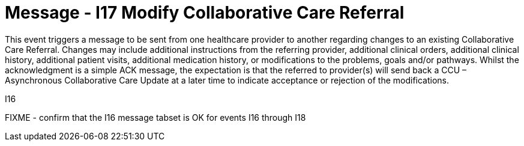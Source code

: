 = Message - I17 Modify Collaborative Care Referral
:v291_section: "11.6.4"
:v2_section_name: "CCR/ACK – Modify Collaborative Care Referral (Event I17)"
:generated: "Thu, 01 Aug 2024 15:25:17 -0600"

This event triggers a message to be sent from one healthcare provider to another regarding changes to an existing Collaborative Care Referral. Changes may include additional instructions from the referring provider, additional clinical orders, additional clinical history, additional patient visits, additional medication history, or modifications to the problems, goals and/or pathways. Whilst the acknowledgment is a simple ACK message, the expectation is that the referred to provider(s) will send back a CCU – Asynchronous Collaborative Care Update at a later time to indicate acceptance or rejection of the modifications.

[tabset]
I16

FIXME - confirm that the I16 message tabset is OK for events I16 through I18
